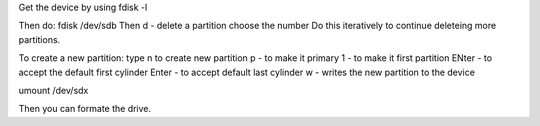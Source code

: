 Get the device by using fdisk -l

Then do: fdisk /dev/sdb
Then d - delete a partition
choose the number
Do this iteratively to continue deleteing more partitions.

To create a new partition:
type n to create new partition
p - to make it primary
1 - to make it first partition
ENter - to accept the default first cylinder
Enter - to accept default last cylinder
w - writes the new partition to the device

umount /dev/sdx 

Then you can formate the drive.

